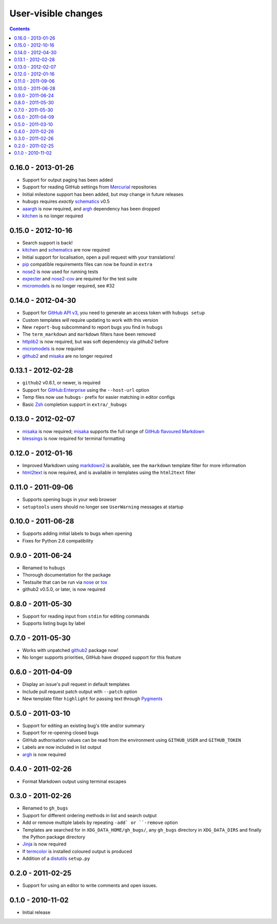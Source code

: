 User-visible changes
====================

.. contents::

0.16.0 - 2013-01-26
-------------------

* Support for output paging has been added
* Support for reading GitHub settings from Mercurial_ repositories
* Initial milestone support has been added, but *may* change in future releases
* ``hubugs`` requires *exactly* schematics_ v0.5
* aaargh_ is now required, and argh_ dependency has been dropped
* kitchen_ is no longer required

.. _Mercurial: http://mercurial.selenic.com/
.. _aaargh: http://pypi.python.org/pypi/aaargh/

0.15.0 - 2012-10-16
-------------------

* Search support is back!
* kitchen_ and schematics_ are now required
* Initial support for localisation, open a pull request with your translations!
* pip_ compatible requirements files can now be found in ``extra``
* nose2_ is now used for running tests
* expecter_ and nose2-cov_ are required for the test suite
* micromodels_ is no longer required, see #32

.. _kitchen: http://pypi.python.org/pypi/kitchen/
.. _schematics: http://pypi.python.org/pypi/schematics/
.. _pip: http://pypi.python.org/pypi/pip/
.. _nose2: http://pypi.python.org/pypi/nose2/
.. _expecter: http://pypi.python.org/pypi/expecter/
.. _nose2-cov: http://pypi.python.org/pypi/nose2-cov/

0.14.0 - 2012-04-30
-------------------

* Support for `GitHub API v3`_, you need to generate an access token with
  ``hubugs setup``
* Custom templates *will* require updating to work with this version
* New ``report-bug`` subcommand to report bugs you find in ``hubugs``
* The ``term_markdown`` and ``markdown`` filters have been removed
* httplib2_ is now required, but was soft dependency via `github2` before
* micromodels_ is now required
* github2_ and misaka_ are no longer required

.. _GitHub API v3: http://developer.github.com/v3/
.. _httplib2: http://pypi.python.org/pypi/httplib2
.. _micromodels: http://pypi.python.org/pypi/micromodels/

0.13.1 - 2012-02-28
-------------------

* ``github2`` v0.6.1, or newer, is required
* Support for `GitHub:Enterprise`_ using the ``--host-url`` option
* Temp files now use ``hubugs-`` prefix for easier matching in editor configs
* Basic Zsh_ completion support in ``extra/_hubugs``

.. _GitHub:Enterprise: https://enterprise.github.com/
.. _Zsh: http://www.zsh.org/

0.13.0 - 2012-02-07
-------------------

* misaka_ is now required; misaka_ supports the full range of `GitHub flavoured
  Markdown`_
* blessings_ is now required for terminal formatting

.. _misaka: http://pypi.python.org/pypi/misaka/
.. _blessings: http://pypi.python.org/pypi/blessings/
.. _GitHub flavoured Markdown: http://github.github.com/github-flavored-markdown/

0.12.0 - 2012-01-16
-------------------

* Improved Markdown using markdown2_ is available, see the ``markdown`` template
  filter for more information
* html2text_ is now required, and is available in templates using the
  ``html2text`` filter

.. _markdown2: http://github.com/trentm/python-markdown2
.. _html2text: http://pypi.python.org/pypi/html2text

0.11.0 - 2011-09-06
-------------------

* Supports opening bugs in your web browser
* ``setuptools`` users should no longer see ``UserWarning`` messages at startup

0.10.0 - 2011-06-28
-------------------

* Supports adding initial labels to bugs when opening
* Fixes for Python 2.6 compatibility

0.9.0 - 2011-06-24
------------------

* Renamed to ``hubugs``
* Thorough documentation for the package
* Testsuite that can be run via nose_ or tox_
* github2 v0.5.0, or later, is now required

.. _nose: http://pypi.python.org/pypi/nose
.. _tox: http://pypi.python.org/pypi/tox/

0.8.0 - 2011-05-30
------------------

* Support for reading input from ``stdin`` for editing commands
* Supports listing bugs by label

0.7.0 - 2011-05-30
------------------

* Works with unpatched github2_ package now!
* No longer supports priorities, GitHub have dropped support for this feature

.. _github2: http://pypi.python.org/pypi/github2/

0.6.0 - 2011-04-09
------------------

* Display an issue's pull request in default templates
* Include pull request patch output with ``--patch`` option
* New template filter ``highlight`` for passing text through Pygments_

.. _Pygments: http://pygments.org/

0.5.0 - 2011-03-10
------------------

* Support for editing an existing bug's title and/or summary
* Support for re-opening closed bugs
* GitHub authorisation values can be read from the environment using
  ``GITHUB_USER`` and ``GITHUB_TOKEN``
* Labels are now included in list output
* argh_ is now required

.. _argh: http://pypi.python.org/pypi/argh/

0.4.0 - 2011-02-26
------------------

* Format Markdown output using terminal escapes

0.3.0 - 2011-02-26
------------------

* Renamed to ``gh_bugs``
* Support for different ordering methods in list and search output
* Add or remove multiple labels by repeating ``-add` or ``-remove`` option
* Templates are searched for in ``XDG_DATA_HOME/gh_bugs/``, any ``gh_bugs``
  directory in ``XDG_DATA_DIRS`` and finally the Python package directory
* Jinja_ is now required
* If termcolor_ is installed coloured output is produced
* Addition of a distutils_ ``setup.py``

.. _Jinja: http://jinja.pocoo.org/
.. _termcolor: http://pypi.python.org/pypi/termcolor/
.. _distutils: http://docs.python.org/install/index.html

0.2.0 - 2011-02-25
------------------

* Support for using an editor to write comments and open issues.

0.1.0 - 2010-11-02
------------------

* Initial release
